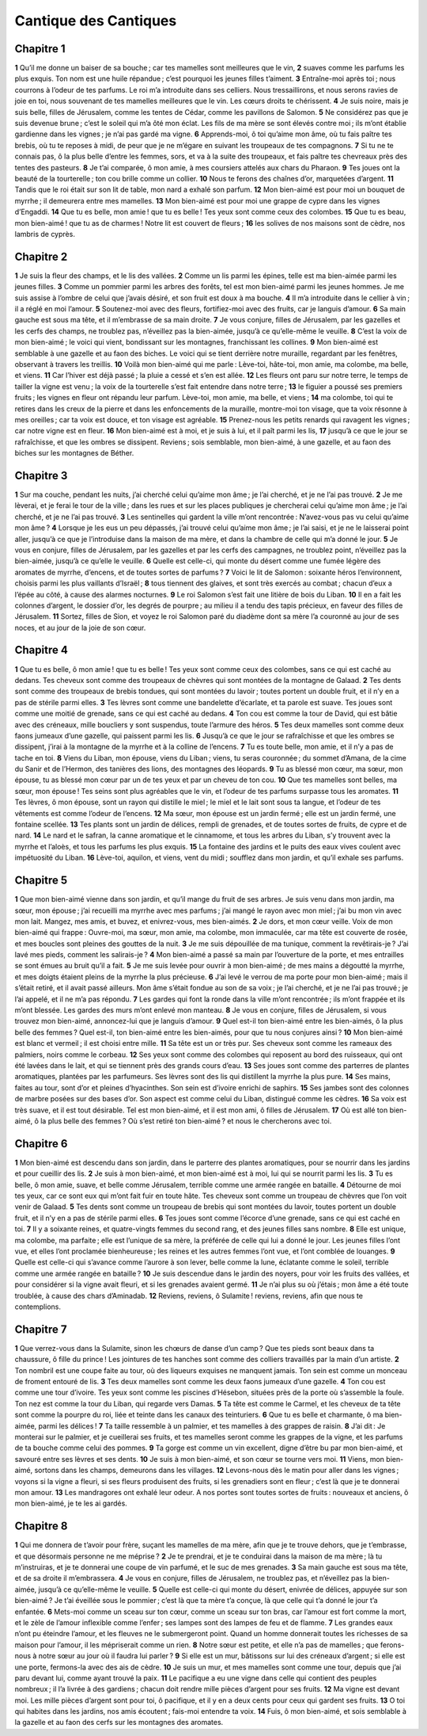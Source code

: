 Cantique des Cantiques
======================

Chapitre 1
----------

**1** Qu’il me donne un baiser de sa bouche ; car tes mamelles sont meilleures que le vin,
**2** suaves comme les parfums les plus exquis. Ton nom est une huile répandue ; c’est pourquoi les jeunes filles t’aiment.
**3** Entraîne-moi après toi ; nous courrons à l’odeur de tes parfums. Le roi m’a introduite dans ses celliers. Nous tressaillirons, et nous serons ravies de joie en toi, nous souvenant de tes mamelles meilleures que le vin. Les cœurs droits te chérissent.
**4** Je suis noire, mais je suis belle, filles de Jérusalem, comme les tentes de Cédar, comme les pavillons de Salomon.
**5** Ne considérez pas que je suis devenue brune ; c’est le soleil qui m’a ôté mon éclat. Les fils de ma mère se sont élevés contre moi ; ils m’ont établie gardienne dans les vignes ; je n’ai pas gardé ma vigne.
**6** Apprends-moi, ô toi qu’aime mon âme, où tu fais paître tes brebis, où tu te reposes à midi, de peur que je ne m’égare en suivant les troupeaux de tes compagnons.
**7** Si tu ne te connais pas, ô la plus belle d’entre les femmes, sors, et va à la suite des troupeaux, et fais paître tes chevreaux près des tentes des pasteurs.
**8** Je t’ai comparée, ô mon amie, à mes coursiers attelés aux chars du Pharaon.
**9** Tes joues ont la beauté de la tourterelle ; ton cou brille comme un collier.
**10** Nous te ferons des chaînes d’or, marquetées d’argent.
**11** Tandis que le roi était sur son lit de table, mon nard a exhalé son parfum.
**12** Mon bien-aimé est pour moi un bouquet de myrrhe ; il demeurera entre mes mamelles.
**13** Mon bien-aimé est pour moi une grappe de cypre dans les vignes d’Engaddi.
**14** Que tu es belle, mon amie ! que tu es belle ! Tes yeux sont comme ceux des colombes.
**15** Que tu es beau, mon bien-aimé ! que tu as de charmes ! Notre lit est couvert de fleurs ;
**16** les solives de nos maisons sont de cèdre, nos lambris de cyprès.

Chapitre 2
----------

**1** Je suis la fleur des champs, et le lis des vallées.
**2** Comme un lis parmi les épines, telle est ma bien-aimée parmi les jeunes filles.
**3** Comme un pommier parmi les arbres des forêts, tel est mon bien-aimé parmi les jeunes hommes. Je me suis assise à l’ombre de celui que j’avais désiré, et son fruit est doux à ma bouche.
**4** Il m’a introduite dans le cellier à vin ; il a réglé en moi l’amour.
**5** Soutenez-moi avec des fleurs, fortifiez-moi avec des fruits, car je languis d’amour.
**6** Sa main gauche est sous ma tête, et il m’embrasse de sa main droite.
**7** Je vous conjure, filles de Jérusalem, par les gazelles et les cerfs des champs, ne troublez pas, n’éveillez pas la bien-aimée, jusqu’à ce qu’elle-même le veuille.
**8** C’est la voix de mon bien-aimé ; le voici qui vient, bondissant sur les montagnes, franchissant les collines.
**9** Mon bien-aimé est semblable à une gazelle et au faon des biches. Le voici qui se tient derrière notre muraille, regardant par les fenêtres, observant à travers les treillis.
**10** Voilà mon bien-aimé qui me parle : Lève-toi, hâte-toi, mon amie, ma colombe, ma belle, et viens.
**11** Car l’hiver est déjà passé ; la pluie a cessé et s’en est allée.
**12** Les fleurs ont paru sur notre terre, le temps de tailler la vigne est venu ; la voix de la tourterelle s’est fait entendre dans notre terre ;
**13** le figuier a poussé ses premiers fruits ; les vignes en fleur ont répandu leur parfum. Lève-toi, mon amie, ma belle, et viens ;
**14** ma colombe, toi qui te retires dans les creux de la pierre et dans les enfoncements de la muraille, montre-moi ton visage, que ta voix résonne à mes oreilles ; car ta voix est douce, et ton visage est agréable.
**15** Prenez-nous les petits renards qui ravagent les vignes ; car notre vigne est en fleur.
**16** Mon bien-aimé est à moi, et je suis à lui, et il paît parmi les lis,
**17** jusqu’à ce que le jour se rafraîchisse, et que les ombres se dissipent. Reviens ; sois semblable, mon bien-aimé, à une gazelle, et au faon des biches sur les montagnes de Béther.

Chapitre 3
----------

**1** Sur ma couche, pendant les nuits, j’ai cherché celui qu’aime mon âme ; je l’ai cherché, et je ne l’ai pas trouvé.
**2** Je me lèverai, et je ferai le tour de la ville ; dans les rues et sur les places publiques je chercherai celui qu’aime mon âme ; je l’ai cherché, et je ne l’ai pas trouvé.
**3** Les sentinelles qui gardent la ville m’ont rencontrée : N’avez-vous pas vu celui qu’aime mon âme ?
**4** Lorsque je les eus un peu dépassés, j’ai trouvé celui qu’aime mon âme ; je l’ai saisi, et je ne le laisserai point aller, jusqu’à ce que je l’introduise dans la maison de ma mère, et dans la chambre de celle qui m’a donné le jour.
**5** Je vous en conjure, filles de Jérusalem, par les gazelles et par les cerfs des campagnes, ne troublez point, n’éveillez pas la bien-aimée, jusqu’à ce qu’elle le veuille.
**6** Quelle est celle-ci, qui monte du désert comme une fumée légère des aromates de myrrhe, d’encens, et de toutes sortes de parfums ?
**7** Voici le lit de Salomon : soixante héros l’environnent, choisis parmi les plus vaillants d’Israël ;
**8** tous tiennent des glaives, et sont très exercés au combat ; chacun d’eux a l’épée au côté, à cause des alarmes nocturnes.
**9** Le roi Salomon s’est fait une litière de bois du Liban.
**10** Il en a fait les colonnes d’argent, le dossier d’or, les degrés de pourpre ; au milieu il a tendu des tapis précieux, en faveur des filles de Jérusalem.
**11** Sortez, filles de Sion, et voyez le roi Salomon paré du diadème dont sa mère l’a couronné au jour de ses noces, et au jour de la joie de son cœur.

Chapitre 4
----------

**1** Que tu es belle, ô mon amie ! que tu es belle ! Tes yeux sont comme ceux des colombes, sans ce qui est caché au dedans. Tes cheveux sont comme des troupeaux de chèvres qui sont montées de la montagne de Galaad.
**2** Tes dents sont comme des troupeaux de brebis tondues, qui sont montées du lavoir ; toutes portent un double fruit, et il n’y en a pas de stérile parmi elles.
**3** Tes lèvres sont comme une bandelette d’écarlate, et ta parole est suave. Tes joues sont comme une moitié de grenade, sans ce qui est caché au dedans.
**4** Ton cou est comme la tour de David, qui est bâtie avec des créneaux, mille boucliers y sont suspendus, toute l’armure des héros.
**5** Tes deux mamelles sont comme deux faons jumeaux d’une gazelle, qui paissent parmi les lis.
**6** Jusqu’à ce que le jour se rafraîchisse et que les ombres se dissipent, j’irai à la montagne de la myrrhe et à la colline de l’encens.
**7** Tu es toute belle, mon amie, et il n’y a pas de tache en toi.
**8** Viens du Liban, mon épouse, viens du Liban ; viens, tu seras couronnée ; du sommet d’Amana, de la cime du Sanir et de l’Hermon, des tanières des lions, des montagnes des léopards.
**9** Tu as blessé mon cœur, ma sœur, mon épouse, tu as blessé mon cœur par un de tes yeux et par un cheveu de ton cou.
**10** Que tes mamelles sont belles, ma sœur, mon épouse ! Tes seins sont plus agréables que le vin, et l’odeur de tes parfums surpasse tous les aromates.
**11** Tes lèvres, ô mon épouse, sont un rayon qui distille le miel ; le miel et le lait sont sous ta langue, et l’odeur de tes vêtements est comme l’odeur de l’encens.
**12** Ma sœur, mon épouse est un jardin fermé ; elle est un jardin fermé, une fontaine scellée.
**13** Tes plants sont un jardin de délices, rempli de grenades, et de toutes sortes de fruits, de cypre et de nard.
**14** Le nard et le safran, la canne aromatique et le cinnamome, et tous les arbres du Liban, s’y trouvent avec la myrrhe et l’aloès, et tous les parfums les plus exquis.
**15** La fontaine des jardins et le puits des eaux vives coulent avec impétuosité du Liban.
**16** Lève-toi, aquilon, et viens, vent du midi ; soufflez dans mon jardin, et qu’il exhale ses parfums.

Chapitre 5
----------

**1** Que mon bien-aimé vienne dans son jardin, et qu’il mange du fruit de ses arbres. Je suis venu dans mon jardin, ma sœur, mon épouse ; j’ai recueilli ma myrrhe avec mes parfums ; j’ai mangé le rayon avec mon miel ; j’ai bu mon vin avec mon lait. Mangez, mes amis, et buvez, et enivrez-vous, mes bien-aimés.
**2** Je dors, et mon cœur veille. Voix de mon bien-aimé qui frappe : Ouvre-moi, ma sœur, mon amie, ma colombe, mon immaculée, car ma tête est couverte de rosée, et mes boucles sont pleines des gouttes de la nuit.
**3** Je me suis dépouillée de ma tunique, comment la revêtirais-je ? J’ai lavé mes pieds, comment les salirais-je ?
**4** Mon bien-aimé a passé sa main par l’ouverture de la porte, et mes entrailles se sont émues au bruit qu’il a fait.
**5** Je me suis levée pour ouvrir à mon bien-aimé ; de mes mains a dégoutté la myrrhe, et mes doigts étaient pleins de la myrrhe la plus précieuse.
**6** J’ai levé le verrou de ma porte pour mon bien-aimé ; mais il s’était retiré, et il avait passé ailleurs. Mon âme s’était fondue au son de sa voix ; je l’ai cherché, et je ne l’ai pas trouvé ; je l’ai appelé, et il ne m’a pas répondu.
**7** Les gardes qui font la ronde dans la ville m’ont rencontrée ; ils m’ont frappée et ils m’ont blessée. Les gardes des murs m’ont enlevé mon manteau.
**8** Je vous en conjure, filles de Jérusalem, si vous trouvez mon bien-aimé, annoncez-lui que je languis d’amour.
**9** Quel est-il ton bien-aimé entre les bien-aimés, ô la plus belle des femmes ? Quel est-il, ton bien-aimé entre les bien-aimés, pour que tu nous conjures ainsi ?
**10** Mon bien-aimé est blanc et vermeil ; il est choisi entre mille.
**11** Sa tête est un or très pur. Ses cheveux sont comme les rameaux des palmiers, noirs comme le corbeau.
**12** Ses yeux sont comme des colombes qui reposent au bord des ruisseaux, qui ont été lavées dans le lait, et qui se tiennent près des grands cours d’eau.
**13** Ses joues sont comme des parterres de plantes aromatiques, plantées par les parfumeurs. Ses lèvres sont des lis qui distillent la myrrhe la plus pure.
**14** Ses mains, faites au tour, sont d’or et pleines d’hyacinthes. Son sein est d’ivoire enrichi de saphirs.
**15** Ses jambes sont des colonnes de marbre posées sur des bases d’or. Son aspect est comme celui du Liban, distingué comme les cèdres.
**16** Sa voix est très suave, et il est tout désirable. Tel est mon bien-aimé, et il est mon ami, ô filles de Jérusalem.
**17** Où est allé ton bien-aimé, ô la plus belle des femmes ? Où s’est retiré ton bien-aimé ? et nous le chercherons avec toi.

Chapitre 6
----------

**1** Mon bien-aimé est descendu dans son jardin, dans le parterre des plantes aromatiques, pour se nourrir dans les jardins et pour cueillir des lis.
**2** Je suis à mon bien-aimé, et mon bien-aimé est à moi, lui qui se nourrit parmi les lis.
**3** Tu es belle, ô mon amie, suave, et belle comme Jérusalem, terrible comme une armée rangée en bataille.
**4** Détourne de moi tes yeux, car ce sont eux qui m’ont fait fuir en toute hâte. Tes cheveux sont comme un troupeau de chèvres que l’on voit venir de Galaad.
**5** Tes dents sont comme un troupeau de brebis qui sont montées du lavoir, toutes portent un double fruit, et il n’y en a pas de stérile parmi elles.
**6** Tes joues sont comme l’écorce d’une grenade, sans ce qui est caché en toi.
**7** Il y a soixante reines, et quatre-vingts femmes du second rang, et des jeunes filles sans nombre.
**8** Elle est unique, ma colombe, ma parfaite ; elle est l’unique de sa mère, la préférée de celle qui lui a donné le jour. Les jeunes filles l’ont vue, et elles l’ont proclamée bienheureuse ; les reines et les autres femmes l’ont vue, et l’ont comblée de louanges.
**9** Quelle est celle-ci qui s’avance comme l’aurore à son lever, belle comme la lune, éclatante comme le soleil, terrible comme une armée rangée en bataille ?
**10** Je suis descendue dans le jardin des noyers, pour voir les fruits des vallées, et pour considérer si la vigne avait fleuri, et si les grenades avaient germé.
**11** Je n’ai plus su où j’étais ; mon âme a été toute troublée, à cause des chars d’Aminadab.
**12** Reviens, reviens, ô Sulamite ! reviens, reviens, afin que nous te contemplions.

Chapitre 7
----------

**1** Que verrez-vous dans la Sulamite, sinon les chœurs de danse d’un camp ? Que tes pieds sont beaux dans ta chaussure, ô fille du prince ! Les jointures de tes hanches sont comme des colliers travaillés par la main d’un artiste.
**2** Ton nombril est une coupe faite au tour, où des liqueurs exquises ne manquent jamais. Ton sein est comme un monceau de froment entouré de lis.
**3** Tes deux mamelles sont comme les deux faons jumeaux d’une gazelle.
**4** Ton cou est comme une tour d’ivoire. Tes yeux sont comme les piscines d’Hésebon, situées près de la porte où s’assemble la foule. Ton nez est comme la tour du Liban, qui regarde vers Damas.
**5** Ta tête est comme le Carmel, et les cheveux de ta tête sont comme la pourpre du roi, liée et teinte dans les canaux des teinturiers.
**6** Que tu es belle et charmante, ô ma bien-aimée, parmi les délices !
**7** Ta taille ressemble à un palmier, et tes mamelles à des grappes de raisin.
**8** J’ai dit : Je monterai sur le palmier, et je cueillerai ses fruits, et tes mamelles seront comme les grappes de la vigne, et les parfums de ta bouche comme celui des pommes.
**9** Ta gorge est comme un vin excellent, digne d’être bu par mon bien-aimé, et savouré entre ses lèvres et ses dents.
**10** Je suis à mon bien-aimé, et son cœur se tourne vers moi.
**11** Viens, mon bien-aimé, sortons dans les champs, demeurons dans les villages.
**12** Levons-nous dès le matin pour aller dans les vignes ; voyons si la vigne a fleuri, si ses fleurs produisent des fruits, si les grenadiers sont en fleur ; c’est là que je te donnerai mon amour.
**13** Les mandragores ont exhalé leur odeur. A nos portes sont toutes sortes de fruits : nouveaux et anciens, ô mon bien-aimé, je te les ai gardés.

Chapitre 8
----------

**1** Qui me donnera de t’avoir pour frère, suçant les mamelles de ma mère, afin que je te trouve dehors, que je t’embrasse, et que désormais personne ne me méprise ?
**2** Je te prendrai, et je te conduirai dans la maison de ma mère ; là tu m’instruiras, et je te donnerai une coupe de vin parfumé, et le suc de mes grenades.
**3** Sa main gauche est sous ma tête, et de sa droite il m’embrassera.
**4** Je vous en conjure, filles de Jérusalem, ne troublez pas, et n’éveillez pas la bien-aimée, jusqu’à ce qu’elle-même le veuille.
**5** Quelle est celle-ci qui monte du désert, enivrée de délices, appuyée sur son bien-aimé ? Je t’ai éveillée sous le pommier ; c’est là que ta mère t’a conçue, là que celle qui t’a donné le jour t’a enfantée.
**6** Mets-moi comme un sceau sur ton cœur, comme un sceau sur ton bras, car l’amour est fort comme la mort, et le zèle de l’amour inflexible comme l’enfer ; ses lampes sont des lampes de feu et de flamme.
**7** Les grandes eaux n’ont pu éteindre l’amour, et les fleuves ne le submergeront point. Quand un homme donnerait toutes les richesses de sa maison pour l’amour, il les mépriserait comme un rien.
**8** Notre sœur est petite, et elle n’a pas de mamelles ; que ferons-nous à notre sœur au jour où il faudra lui parler ?
**9** Si elle est un mur, bâtissons sur lui des créneaux d’argent ; si elle est une porte, fermons-la avec des ais de cèdre.
**10** Je suis un mur, et mes mamelles sont comme une tour, depuis que j’ai paru devant lui, comme ayant trouvé la paix.
**11** Le pacifique a eu une vigne dans celle qui contient des peuples nombreux ; il l’a livrée à des gardiens ; chacun doit rendre mille pièces d’argent pour ses fruits.
**12** Ma vigne est devant moi. Les mille pièces d’argent sont pour toi, ô pacifique, et il y en a deux cents pour ceux qui gardent ses fruits.
**13** O toi qui habites dans les jardins, nos amis écoutent ; fais-moi entendre ta voix.
**14** Fuis, ô mon bien-aimé, et sois semblable à la gazelle et au faon des cerfs sur les montagnes des aromates.
